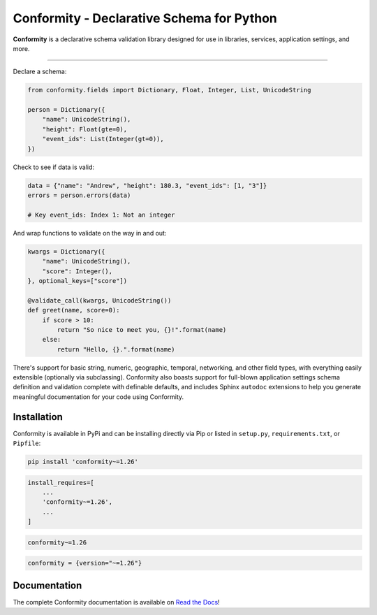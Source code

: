 Conformity - Declarative Schema for Python
==========================================

.. image:: https://readthedocs.org/projects/conformity/badge/
    :target: https://conformity.readthedocs.io

.. image:: https://pepy.tech/badge/conformity
    :target: https://pepy.tech/project/conformity

.. image:: https://img.shields.io/pypi/l/conformity.svg
    :target: https://pypi.python.org/pypi/conformity

.. image:: https://api.travis-ci.org/eventbrite/conformity.svg
    :target: https://travis-ci.org/eventbrite/conformity

.. image:: https://img.shields.io/pypi/v/conformity.svg
    :target: https://pypi.python.org/pypi/conformity

.. image:: https://img.shields.io/pypi/wheel/conformity.svg
    :target: https://pypi.python.org/pypi/conformity

.. image:: https://img.shields.io/pypi/pyversions/conformity.svg
    :target: https://pypi.python.org/pypi/conformity


**Conformity** is a declarative schema validation library designed for use in libraries, services, application
settings, and more.

------------

Declare a schema:

.. code-block:: python

    from conformity.fields import Dictionary, Float, Integer, List, UnicodeString

    person = Dictionary({
        "name": UnicodeString(),
        "height": Float(gte=0),
        "event_ids": List(Integer(gt=0)),
    })

Check to see if data is valid:

.. code-block:: python

    data = {"name": "Andrew", "height": 180.3, "event_ids": [1, "3"]}
    errors = person.errors(data)

    # Key event_ids: Index 1: Not an integer

And wrap functions to validate on the way in and out:

.. code-block:: python

    kwargs = Dictionary({
        "name": UnicodeString(),
        "score": Integer(),
    }, optional_keys=["score"])

    @validate_call(kwargs, UnicodeString())
    def greet(name, score=0):
        if score > 10:
            return "So nice to meet you, {}!".format(name)
        else:
            return "Hello, {}.".format(name)

There's support for basic string, numeric, geographic, temporal, networking, and other field types, with everything
easily extensible (optionally via subclassing). Conformity also boasts support for full-blown application settings
schema definition and validation complete with definable defaults, and includes Sphinx ``autodoc`` extensions to help
you generate meaningful documentation for your code using Conformity.


Installation
------------

Conformity is available in PyPi and can be installing directly via Pip or listed in ``setup.py``, ``requirements.txt``,
or ``Pipfile``:

.. code-block:: bash

    pip install 'conformity~=1.26'

.. code-block:: python

    install_requires=[
        ...
        'conformity~=1.26',
        ...
    ]

.. code-block:: text

    conformity~=1.26

.. code-block:: text

    conformity = {version="~=1.26"}


Documentation
-------------

The complete Conformity documentation is available on `Read the Docs <https://conformity.readthedocs.io>`_!

